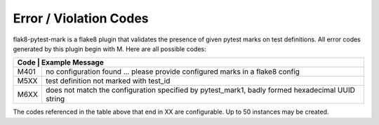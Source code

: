Error / Violation Codes
=======================

flak8-pytest-mark is a flake8 plugin that validates the presence of given pytest marks on test definitions.  All error codes generated by this plugin begin with M.  Here are all possible codes:


+---------------------------------------------------------------------------------------------------------+
| Code | Example Message                                                                                  |
+======+==================================================================================================+
| M401 + no configuration found ... please provide configured marks in a flake8 config                    |
+------+--------------------------------------------------------------------------------------------------+
| M5XX | test definition not marked with test_id                                                          |
+------+--------------------------------------------------------------------------------------------------+
| M6XX | does not match the configuration specified by pytest_mark1, badly formed hexadecimal UUID string |
+------+--------------------------------------------------------------------------------------------------+

The codes referenced in the table above that end in XX are configurable.  Up to 50 instances may be created.